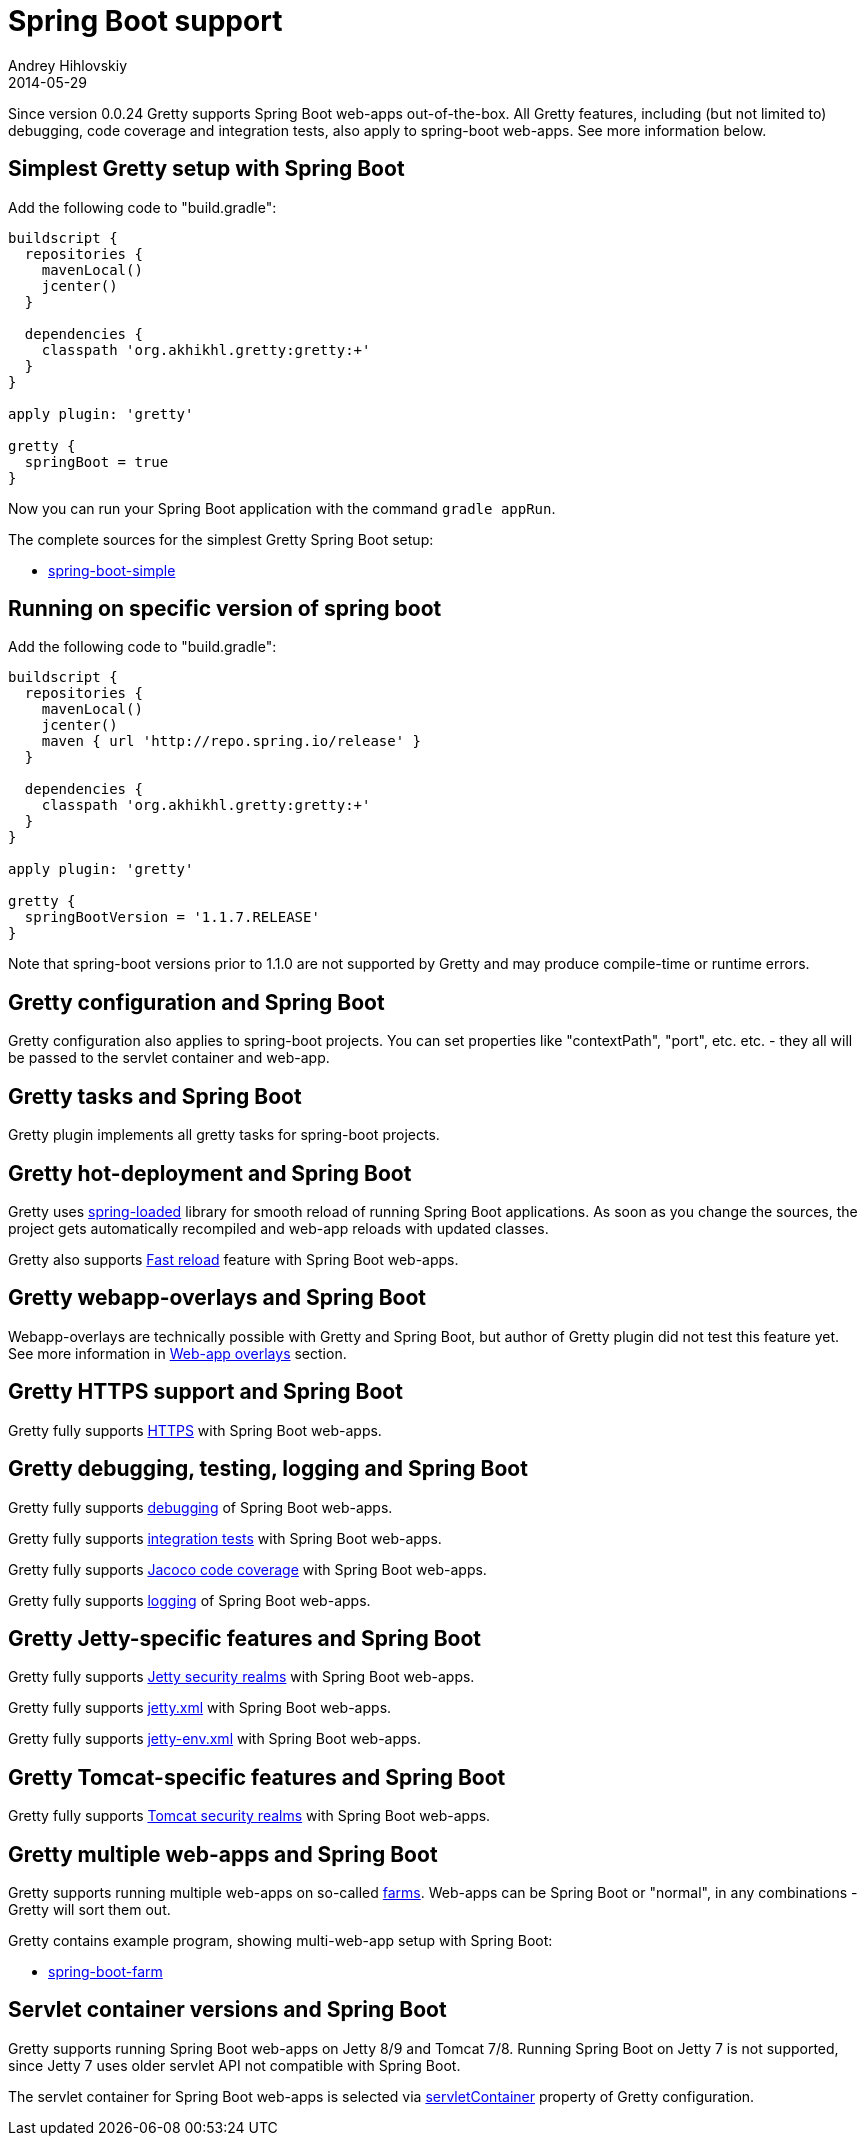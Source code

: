 = Spring Boot support
Andrey Hihlovskiy
2014-05-29
:sectanchors:
:jbake-type: page
:jbake-status: published

Since version 0.0.24 Gretty supports Spring Boot web-apps out-of-the-box.
All Gretty features, including (but not limited to) debugging,
code coverage and integration tests, also apply to spring-boot web-apps. 
See more information below.

== Simplest Gretty setup with Spring Boot 

Add the following code to "build.gradle":

[source,groovy]
----
buildscript {
  repositories {
    mavenLocal()
    jcenter()
  }

  dependencies {
    classpath 'org.akhikhl.gretty:gretty:+'
  }
}

apply plugin: 'gretty'

gretty {
  springBoot = true
}
----

Now you can run your Spring Boot application with the command `gradle appRun`.

The complete sources for the simplest Gretty Spring Boot setup:

* https://github.com/akhikhl/gretty/tree/master/examples/spring-boot-simple[spring-boot-simple]

== Running on specific version of spring boot

Add the following code to "build.gradle":

[source,groovy]
----
buildscript {
  repositories {
    mavenLocal()
    jcenter()
    maven { url 'http://repo.spring.io/release' }
  }

  dependencies {
    classpath 'org.akhikhl.gretty:gretty:+'
  }
}

apply plugin: 'gretty'

gretty {
  springBootVersion = '1.1.7.RELEASE'
}
----

Note that spring-boot versions prior to 1.1.0 are not supported by Gretty and may produce compile-time or runtime errors.

== Gretty configuration and Spring Boot

Gretty configuration also applies to spring-boot projects. You can set properties like "contextPath", "port", etc. etc. - they all
will be passed to the servlet container and web-app.

== Gretty tasks and Spring Boot

Gretty plugin implements all gretty tasks for spring-boot projects.

== Gretty hot-deployment and Spring Boot

Gretty uses https://github.com/spring-projects/spring-loaded[spring-loaded] library for smooth reload
of running Spring Boot applications. As soon as you change the sources, the project gets 
automatically recompiled and web-app reloads with updated classes.

Gretty also supports link:Fast-reload.html[Fast reload] feature with Spring Boot web-apps.

== Gretty webapp-overlays and Spring Boot

Webapp-overlays are technically possible with Gretty and Spring Boot, but author of Gretty plugin
did not test this feature yet. See more information in link:Web-app-overlays.html[Web-app overlays] section.

== Gretty HTTPS support and Spring Boot

Gretty fully supports link:HTTPS-support.html[HTTPS] with Spring Boot web-apps.

== Gretty debugging, testing, logging and Spring Boot

Gretty fully supports link:Debugger-support.html[debugging] of Spring Boot web-apps.

Gretty fully supports link:Integration-tests-support.html[integration tests] with Spring Boot web-apps.

Gretty fully supports link:Code-coverage-support.html[Jacoco code coverage] with Spring Boot web-apps.

Gretty fully supports link:Logging.html[logging] of Spring Boot web-apps.

== Gretty Jetty-specific features and Spring Boot

Gretty fully supports link:Jetty-security-realms.html[Jetty security realms] with Spring Boot web-apps.

Gretty fully supports link:jetty.xml-support.html[jetty.xml] with Spring Boot web-apps.

Gretty fully supports link:jetty-env.xml-support.html[jetty-env.xml] with Spring Boot web-apps.

== Gretty Tomcat-specific features and Spring Boot

Gretty fully supports link:Tomcat-security-realms.html[Tomcat security realms] with Spring Boot web-apps.

== Gretty multiple web-apps and Spring Boot

Gretty supports running multiple web-apps on so-called link:Multiple-web-apps-introduction.html[farms].
Web-apps can be Spring Boot or "normal", in any combinations - Gretty will sort them out.

Gretty contains example program, showing multi-web-app setup with Spring Boot:

* https://github.com/akhikhl/gretty/tree/master/examples/spring-boot-farm[spring-boot-farm]

== Servlet container versions and Spring Boot

Gretty supports running Spring Boot web-apps on Jetty 8/9 and Tomcat 7/8. Running Spring Boot on Jetty 7 is not supported, since Jetty 7 uses older servlet API not compatible with Spring Boot.

The servlet container for Spring Boot web-apps is selected via link:Gretty-configuration.html#_servletcontainer[servletContainer] property of Gretty configuration.

